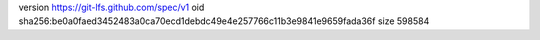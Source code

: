 version https://git-lfs.github.com/spec/v1
oid sha256:be0a0faed3452483a0ca70ecd1debdc49e4e257766c11b3e9841e9659fada36f
size 598584
